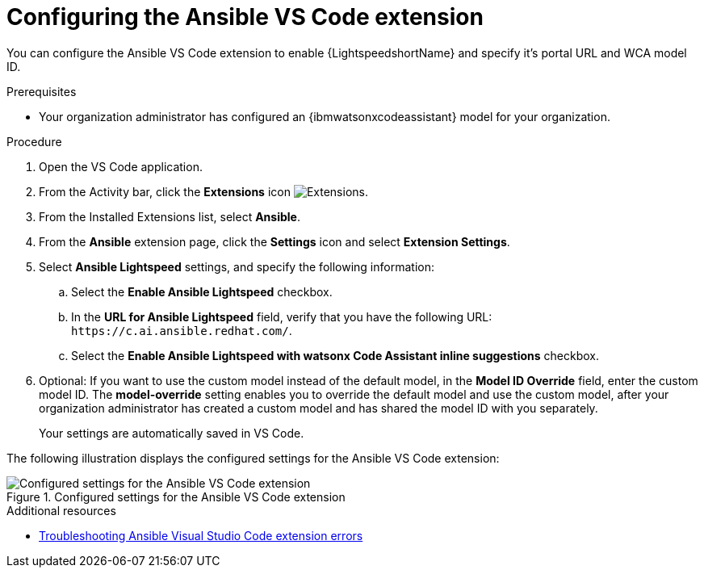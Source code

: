 :_content-type: PROCEDURE

[id="configure-vscode-extension_{context}"]
= Configuring the Ansible VS Code extension

You can configure the Ansible VS Code extension to enable {LightspeedshortName} and specify it's portal URL and WCA model ID.

.Prerequisites

* Your organization administrator has configured an {ibmwatsonxcodeassistant} model for your organization.

.Procedure

. Open the VS Code application.
. From the Activity bar, click the *Extensions* icon image:extensions-icon-vscode.png[Extensions].
. From the Installed Extensions list, select *Ansible*.
. From the *Ansible* extension page, click the *Settings* icon and select *Extension Settings*. 
. Select *Ansible Lightspeed* settings, and specify the following information:
.. Select the *Enable Ansible Lightspeed* checkbox.
.. In the *URL for Ansible Lightspeed* field, verify that you have the following URL: `\https://c.ai.ansible.redhat.com/`. 
.. Select the *Enable Ansible Lightspeed with watsonx Code Assistant inline suggestions* checkbox.
. Optional: If you want to use the custom model instead of the default model, in the *Model ID Override* field, enter the custom model ID. The *model-override* setting enables you to override the default model and use the custom model, after your organization administrator has created a custom model and has shared the model ID with you separately. 
+
Your settings are automatically saved in VS Code. 

The following illustration displays the configured settings for the Ansible VS Code extension:

.Configured settings for the Ansible VS Code extension
image::lightspeed-vs-code-settings.png[Configured settings for the Ansible VS Code extension]

[role="_additional-resources"]
.Additional resources

* xref:troubleshooting-vscode_troubleshooting-lightspeed[Troubleshooting Ansible Visual Studio Code extension errors]

